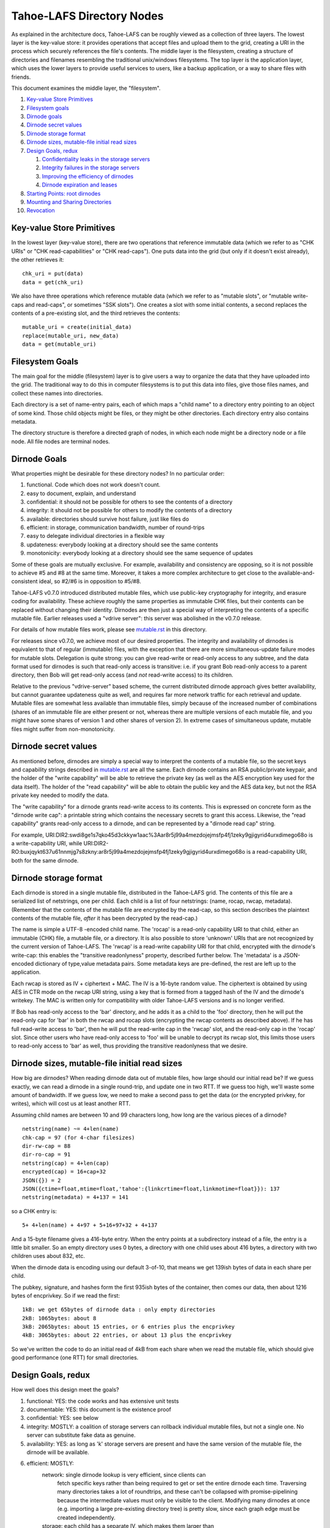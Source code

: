 ==========================
Tahoe-LAFS Directory Nodes
==========================

As explained in the architecture docs, Tahoe-LAFS can be roughly viewed as
a collection of three layers. The lowest layer is the key-value store: it
provides operations that accept files and upload them to the grid, creating
a URI in the process which securely references the file's contents.
The middle layer is the filesystem, creating a structure of directories and
filenames resembling the traditional unix/windows filesystems. The top layer
is the application layer, which uses the lower layers to provide useful
services to users, like a backup application, or a way to share files with
friends.

This document examines the middle layer, the "filesystem".

1.  `Key-value Store Primitives`_
2.  `Filesystem goals`_
3.  `Dirnode goals`_
4.  `Dirnode secret values`_
5.  `Dirnode storage format`_
6.  `Dirnode sizes, mutable-file initial read sizes`_
7.  `Design Goals, redux`_

    1. `Confidentiality leaks in the storage servers`_
    2. `Integrity failures in the storage servers`_
    3. `Improving the efficiency of dirnodes`_
    4. `Dirnode expiration and leases`_

8.  `Starting Points: root dirnodes`_
9.  `Mounting and Sharing Directories`_
10. `Revocation`_

Key-value Store Primitives
==========================

In the lowest layer (key-value store), there are two operations that reference
immutable data (which we refer to as "CHK URIs" or "CHK read-capabilities" or
"CHK read-caps"). One puts data into the grid (but only if it doesn't exist
already), the other retrieves it::

 chk_uri = put(data)
 data = get(chk_uri)

We also have three operations which reference mutable data (which we refer to
as "mutable slots", or "mutable write-caps and read-caps", or sometimes "SSK
slots"). One creates a slot with some initial contents, a second replaces the
contents of a pre-existing slot, and the third retrieves the contents::

 mutable_uri = create(initial_data)
 replace(mutable_uri, new_data)
 data = get(mutable_uri)

Filesystem Goals
================

The main goal for the middle (filesystem) layer is to give users a way to
organize the data that they have uploaded into the grid. The traditional way
to do this in computer filesystems is to put this data into files, give those
files names, and collect these names into directories.

Each directory is a set of name-entry pairs, each of which maps a "child name"
to a directory entry pointing to an object of some kind. Those child objects
might be files, or they might be other directories. Each directory entry also
contains metadata.

The directory structure is therefore a directed graph of nodes, in which each
node might be a directory node or a file node. All file nodes are terminal
nodes.

Dirnode Goals
=============

What properties might be desirable for these directory nodes? In no
particular order:

1. functional. Code which does not work doesn't count.
2. easy to document, explain, and understand
3. confidential: it should not be possible for others to see the contents of
   a directory
4. integrity: it should not be possible for others to modify the contents
   of a directory
5. available: directories should survive host failure, just like files do
6. efficient: in storage, communication bandwidth, number of round-trips
7. easy to delegate individual directories in a flexible way
8. updateness: everybody looking at a directory should see the same contents
9. monotonicity: everybody looking at a directory should see the same
   sequence of updates

Some of these goals are mutually exclusive. For example, availability and
consistency are opposing, so it is not possible to achieve #5 and #8 at the
same time. Moreover, it takes a more complex architecture to get close to the
available-and-consistent ideal, so #2/#6 is in opposition to #5/#8.

Tahoe-LAFS v0.7.0 introduced distributed mutable files, which use public-key
cryptography for integrity, and erasure coding for availability. These
achieve roughly the same properties as immutable CHK files, but their
contents can be replaced without changing their identity. Dirnodes are then
just a special way of interpreting the contents of a specific mutable file.
Earlier releases used a "vdrive server": this server was abolished in the
v0.7.0 release.

For details of how mutable files work, please see `<mutable.rst>`_ in this
directory.

For releases since v0.7.0, we achieve most of our desired properties. The
integrity and availability of dirnodes is equivalent to that of regular
(immutable) files, with the exception that there are more simultaneous-update
failure modes for mutable slots. Delegation is quite strong: you can give
read-write or read-only access to any subtree, and the data format used for
dirnodes is such that read-only access is transitive: i.e. if you grant Bob
read-only access to a parent directory, then Bob will get read-only access
(and *not* read-write access) to its children.

Relative to the previous "vdrive-server" based scheme, the current
distributed dirnode approach gives better availability, but cannot guarantee
updateness quite as well, and requires far more network traffic for each
retrieval and update. Mutable files are somewhat less available than
immutable files, simply because of the increased number of combinations
(shares of an immutable file are either present or not, whereas there are
multiple versions of each mutable file, and you might have some shares of
version 1 and other shares of version 2). In extreme cases of simultaneous
update, mutable files might suffer from non-monotonicity.


Dirnode secret values
=====================

As mentioned before, dirnodes are simply a special way to interpret the
contents of a mutable file, so the secret keys and capability strings
described in `<mutable.rst>`_ are all the same. Each dirnode contains an RSA
public/private keypair, and the holder of the "write capability" will be able
to retrieve the private key (as well as the AES encryption key used for the
data itself). The holder of the "read capability" will be able to obtain the
public key and the AES data key, but not the RSA private key needed to modify
the data.

The "write capability" for a dirnode grants read-write access to its
contents. This is expressed on concrete form as the "dirnode write cap": a
printable string which contains the necessary secrets to grant this access.
Likewise, the "read capability" grants read-only access to a dirnode, and can
be represented by a "dirnode read cap" string.

For example,
URI:DIR2:swdi8ge1s7qko45d3ckkyw1aac%3Aar8r5j99a4mezdojejmsfp4fj1zeky9gjigyrid4urxdimego68o
is a write-capability URI, while
URI:DIR2-RO:buxjqykt637u61nnmjg7s8zkny:ar8r5j99a4mezdojejmsfp4fj1zeky9gjigyrid4urxdimego68o
is a read-capability URI, both for the same dirnode.


Dirnode storage format
======================

Each dirnode is stored in a single mutable file, distributed in the Tahoe-LAFS
grid. The contents of this file are a serialized list of netstrings, one per
child. Each child is a list of four netstrings: (name, rocap, rwcap,
metadata). (Remember that the contents of the mutable file are encrypted by
the read-cap, so this section describes the plaintext contents of the mutable
file, *after* it has been decrypted by the read-cap.)

The name is simple a UTF-8 -encoded child name. The 'rocap' is a read-only
capability URI to that child, either an immutable (CHK) file, a mutable file,
or a directory. It is also possible to store 'unknown' URIs that are not
recognized by the current version of Tahoe-LAFS. The 'rwcap' is a read-write
capability URI for that child, encrypted with the dirnode's write-cap: this
enables the "transitive readonlyness" property, described further below. The
'metadata' is a JSON-encoded dictionary of type,value metadata pairs. Some
metadata keys are pre-defined, the rest are left up to the application.

Each rwcap is stored as IV + ciphertext + MAC. The IV is a 16-byte random
value. The ciphertext is obtained by using AES in CTR mode on the rwcap URI
string, using a key that is formed from a tagged hash of the IV and the
dirnode's writekey. The MAC is written only for compatibility with older
Tahoe-LAFS versions and is no longer verified.

If Bob has read-only access to the 'bar' directory, and he adds it as a child
to the 'foo' directory, then he will put the read-only cap for 'bar' in both
the rwcap and rocap slots (encrypting the rwcap contents as described above).
If he has full read-write access to 'bar', then he will put the read-write
cap in the 'rwcap' slot, and the read-only cap in the 'rocap' slot. Since
other users who have read-only access to 'foo' will be unable to decrypt its
rwcap slot, this limits those users to read-only access to 'bar' as well,
thus providing the transitive readonlyness that we desire.

Dirnode sizes, mutable-file initial read sizes
==============================================

How big are dirnodes? When reading dirnode data out of mutable files, how
large should our initial read be? If we guess exactly, we can read a dirnode
in a single round-trip, and update one in two RTT. If we guess too high,
we'll waste some amount of bandwidth. If we guess low, we need to make a
second pass to get the data (or the encrypted privkey, for writes), which
will cost us at least another RTT.

Assuming child names are between 10 and 99 characters long, how long are the
various pieces of a dirnode?

::

 netstring(name) ~= 4+len(name)
 chk-cap = 97 (for 4-char filesizes)
 dir-rw-cap = 88
 dir-ro-cap = 91
 netstring(cap) = 4+len(cap)
 encrypted(cap) = 16+cap+32
 JSON({}) = 2
 JSON({ctime=float,mtime=float,'tahoe':{linkcrtime=float,linkmotime=float}}): 137
 netstring(metadata) = 4+137 = 141

so a CHK entry is::

 5+ 4+len(name) + 4+97 + 5+16+97+32 + 4+137

And a 15-byte filename gives a 416-byte entry. When the entry points at a
subdirectory instead of a file, the entry is a little bit smaller. So an
empty directory uses 0 bytes, a directory with one child uses about 416
bytes, a directory with two children uses about 832, etc.

When the dirnode data is encoding using our default 3-of-10, that means we
get 139ish bytes of data in each share per child.

The pubkey, signature, and hashes form the first 935ish bytes of the
container, then comes our data, then about 1216 bytes of encprivkey. So if we
read the first::

 1kB: we get 65bytes of dirnode data : only empty directories
 2kB: 1065bytes: about 8
 3kB: 2065bytes: about 15 entries, or 6 entries plus the encprivkey
 4kB: 3065bytes: about 22 entries, or about 13 plus the encprivkey

So we've written the code to do an initial read of 4kB from each share when
we read the mutable file, which should give good performance (one RTT) for
small directories.


Design Goals, redux
===================

How well does this design meet the goals?

1. functional: YES: the code works and has extensive unit tests
2. documentable: YES: this document is the existence proof
3. confidential: YES: see below
4. integrity: MOSTLY: a coalition of storage servers can rollback individual
   mutable files, but not a single one. No server can
   substitute fake data as genuine.
5. availability: YES: as long as 'k' storage servers are present and have
   the same version of the mutable file, the dirnode will
   be available.
6. efficient: MOSTLY:
     network: single dirnode lookup is very efficient, since clients can
       fetch specific keys rather than being required to get or set
       the entire dirnode each time. Traversing many directories
       takes a lot of roundtrips, and these can't be collapsed with
       promise-pipelining because the intermediate values must only
       be visible to the client. Modifying many dirnodes at once
       (e.g. importing a large pre-existing directory tree) is pretty
       slow, since each graph edge must be created independently.
     storage: each child has a separate IV, which makes them larger than
       if all children were aggregated into a single encrypted string
7. delegation: VERY: each dirnode is a completely independent object,
   to which clients can be granted separate read-write or
   read-only access
8. updateness: VERY: with only a single point of access, and no caching,
   each client operation starts by fetching the current
   value, so there are no opportunities for staleness
9. monotonicity: VERY: the single point of access also protects against
   retrograde motion
     


Confidentiality leaks in the storage servers
--------------------------------------------

Dirnode (and the mutable files upon which they are based) are very private
against other clients: traffic between the client and the storage servers is
protected by the Foolscap SSL connection, so they can observe very little.
Storage index values are hashes of secrets and thus unguessable, and they are
not made public, so other clients cannot snoop through encrypted dirnodes
that they have not been told about.

Storage servers can observe access patterns and see ciphertext, but they
cannot see the plaintext (of child names, metadata, or URIs). If an attacker
operates a significant number of storage servers, they can infer the shape of
the directory structure by assuming that directories are usually accessed
from root to leaf in rapid succession. Since filenames are usually much
shorter than read-caps and write-caps, the attacker can use the length of the
ciphertext to guess the number of children of each node, and might be able to
guess the length of the child names (or at least their sum). From this, the
attacker may be able to build up a graph with the same shape as the plaintext
filesystem, but with unlabeled edges and unknown file contents.


Integrity failures in the storage servers
-----------------------------------------

The mutable file's integrity mechanism (RSA signature on the hash of the file
contents) prevents the storage server from modifying the dirnode's contents
without detection. Therefore the storage servers can make the dirnode
unavailable, but not corrupt it.

A sufficient number of colluding storage servers can perform a rollback
attack: replace all shares of the whole mutable file with an earlier version.
To prevent this, when retrieving the contents of a mutable file, the
client queries more servers than necessary and uses the highest available
version number. This insures that one or two misbehaving storage servers
cannot cause this rollback on their own.


Improving the efficiency of dirnodes
------------------------------------

The current mutable-file -based dirnode scheme suffers from certain
inefficiencies. A very large directory (with thousands or millions of
children) will take a significant time to extract any single entry, because
the whole file must be downloaded first, then parsed and searched to find the
desired child entry. Likewise, modifying a single child will require the
whole file to be re-uploaded.

The current design assumes (and in some cases, requires) that dirnodes remain
small. The mutable files on which dirnodes are based are currently using
"SDMF" ("Small Distributed Mutable File") design rules, which state that the
size of the data shall remain below one megabyte. More advanced forms of
mutable files (MDMF and LDMF) are in the design phase to allow efficient
manipulation of larger mutable files. This would reduce the work needed to
modify a single entry in a large directory.

Judicious caching may help improve the reading-large-directory case. Some
form of mutable index at the beginning of the dirnode might help as well. The
MDMF design rules allow for efficient random-access reads from the middle of
the file, which would give the index something useful to point at.

The current SDMF design generates a new RSA public/private keypair for each
directory. This takes considerable time and CPU effort, generally one or two
seconds per directory. We have designed (but not yet built) a DSA-based
mutable file scheme which will use shared parameters to reduce the
directory-creation effort to a bare minimum (picking a random number instead
of generating two random primes).

When a backup program is run for the first time, it needs to copy a large
amount of data from a pre-existing filesystem into reliable storage. This
means that a large and complex directory structure needs to be duplicated in
the dirnode layer. With the one-object-per-dirnode approach described here,
this requires as many operations as there are edges in the imported
filesystem graph.

Another approach would be to aggregate multiple directories into a single
storage object. This object would contain a serialized graph rather than a
single name-to-child dictionary. Most directory operations would fetch the
whole block of data (and presumeably cache it for a while to avoid lots of
re-fetches), and modification operations would need to replace the whole
thing at once. This "realm" approach would have the added benefit of
combining more data into a single encrypted bundle (perhaps hiding the shape
of the graph from a determined attacker), and would reduce round-trips when
performing deep directory traversals (assuming the realm was already cached).
It would also prevent fine-grained rollback attacks from working: a coalition
of storage servers could change the entire realm to look like an earlier
state, but it could not independently roll back individual directories.

The drawbacks of this aggregation would be that small accesses (adding a
single child, looking up a single child) would require pulling or pushing a
lot of unrelated data, increasing network overhead (and necessitating
test-and-set semantics for the modification side, which increases the chances
that a user operation will fail, making it more challenging to provide
promises of atomicity to the user). 

It would also make it much more difficult to enable the delegation
("sharing") of specific directories. Since each aggregate "realm" provides
all-or-nothing access control, the act of delegating any directory from the
middle of the realm would require the realm first be split into the upper
piece that isn't being shared and the lower piece that is. This splitting
would have to be done in response to what is essentially a read operation,
which is not traditionally supposed to be a high-effort action. On the other
hand, it may be possible to aggregate the ciphertext, but use distinct
encryption keys for each component directory, to get the benefits of both
schemes at once.


Dirnode expiration and leases
-----------------------------

Dirnodes are created any time a client wishes to add a new directory. How
long do they live? What's to keep them from sticking around forever, taking
up space that nobody can reach any longer?

Mutable files are created with limited-time "leases", which keep the shares
alive until the last lease has expired or been cancelled. Clients which know
and care about specific dirnodes can ask to keep them alive for a while, by
renewing a lease on them (with a typical period of one month). Clients are
expected to assist in the deletion of dirnodes by canceling their leases as
soon as they are done with them. This means that when a client unlinks a
directory, it should also cancel its lease on that directory. When the lease
count on a given share goes to zero, the storage server can delete the
related storage. Multiple clients may all have leases on the same dirnode:
the server may delete the shares only after all of the leases have gone away.

We expect that clients will periodically create a "manifest": a list of
so-called "refresh capabilities" for all of the dirnodes and files that they
can reach. They will give this manifest to the "repairer", which is a service
that keeps files (and dirnodes) alive on behalf of clients who cannot take on
this responsibility for themselves. These refresh capabilities include the
storage index, but do *not* include the readkeys or writekeys, so the
repairer does not get to read the files or directories that it is helping to
keep alive.

After each change to the user's vdrive, the client creates a manifest and
looks for differences from their previous version. Anything which was removed
prompts the client to send out lease-cancellation messages, allowing the data
to be deleted.


Starting Points: root dirnodes
==============================

Any client can record the URI of a directory node in some external form (say,
in a local file) and use it as the starting point of later traversal. Each
Tahoe-LAFS user is expected to create a new (unattached) dirnode when they first
start using the grid, and record its URI for later use.

Mounting and Sharing Directories
================================

The biggest benefit of this dirnode approach is that sharing individual
directories is almost trivial. Alice creates a subdirectory that she wants to
use to share files with Bob. This subdirectory is attached to Alice's
filesystem at "~alice/share-with-bob". She asks her filesystem for the
read-write directory URI for that new directory, and emails it to Bob. When
Bob receives the URI, he asks his own local vdrive to attach the given URI,
perhaps at a place named "~bob/shared-with-alice". Every time either party
writes a file into this directory, the other will be able to read it. If
Alice prefers, she can give a read-only URI to Bob instead, and then Bob will
be able to read files but not change the contents of the directory. Neither
Alice nor Bob will get access to any files above the mounted directory: there
are no 'parent directory' pointers. If Alice creates a nested set of
directories, "~alice/share-with-bob/subdir2", and gives a read-only URI to
share-with-bob to Bob, then Bob will be unable to write to either
share-with-bob/ or subdir2/.

A suitable UI needs to be created to allow users to easily perform this
sharing action: dragging a folder their vdrive to an IM or email user icon,
for example. The UI will need to give the sending user an opportunity to
indicate whether they want to grant read-write or read-only access to the
recipient. The recipient then needs an interface to drag the new folder into
their vdrive and give it a home.

Revocation
==========

When Alice decides that she no longer wants Bob to be able to access the
shared directory, what should she do? Suppose she's shared this folder with
both Bob and Carol, and now she wants Carol to retain access to it but Bob to
be shut out. Ideally Carol should not have to do anything: her access should
continue unabated.

The current plan is to have her client create a deep copy of the folder in
question, delegate access to the new folder to the remaining members of the
group (Carol), asking the lucky survivors to replace their old reference with
the new one. Bob may still have access to the old folder, but he is now the
only one who cares: everyone else has moved on, and he will no longer be able
to see their new changes. In a strict sense, this is the strongest form of
revocation that can be accomplished: there is no point trying to force Bob to
forget about the files that he read a moment before being kicked out. In
addition it must be noted that anyone who can access the directory can proxy
for Bob, reading files to him and accepting changes whenever he wants.
Preventing delegation between communication parties is just as pointless as
asking Bob to forget previously accessed files. However, there may be value
to configuring the UI to ask Carol to not share files with Bob, or to
removing all files from Bob's view at the same time his access is revoked.

